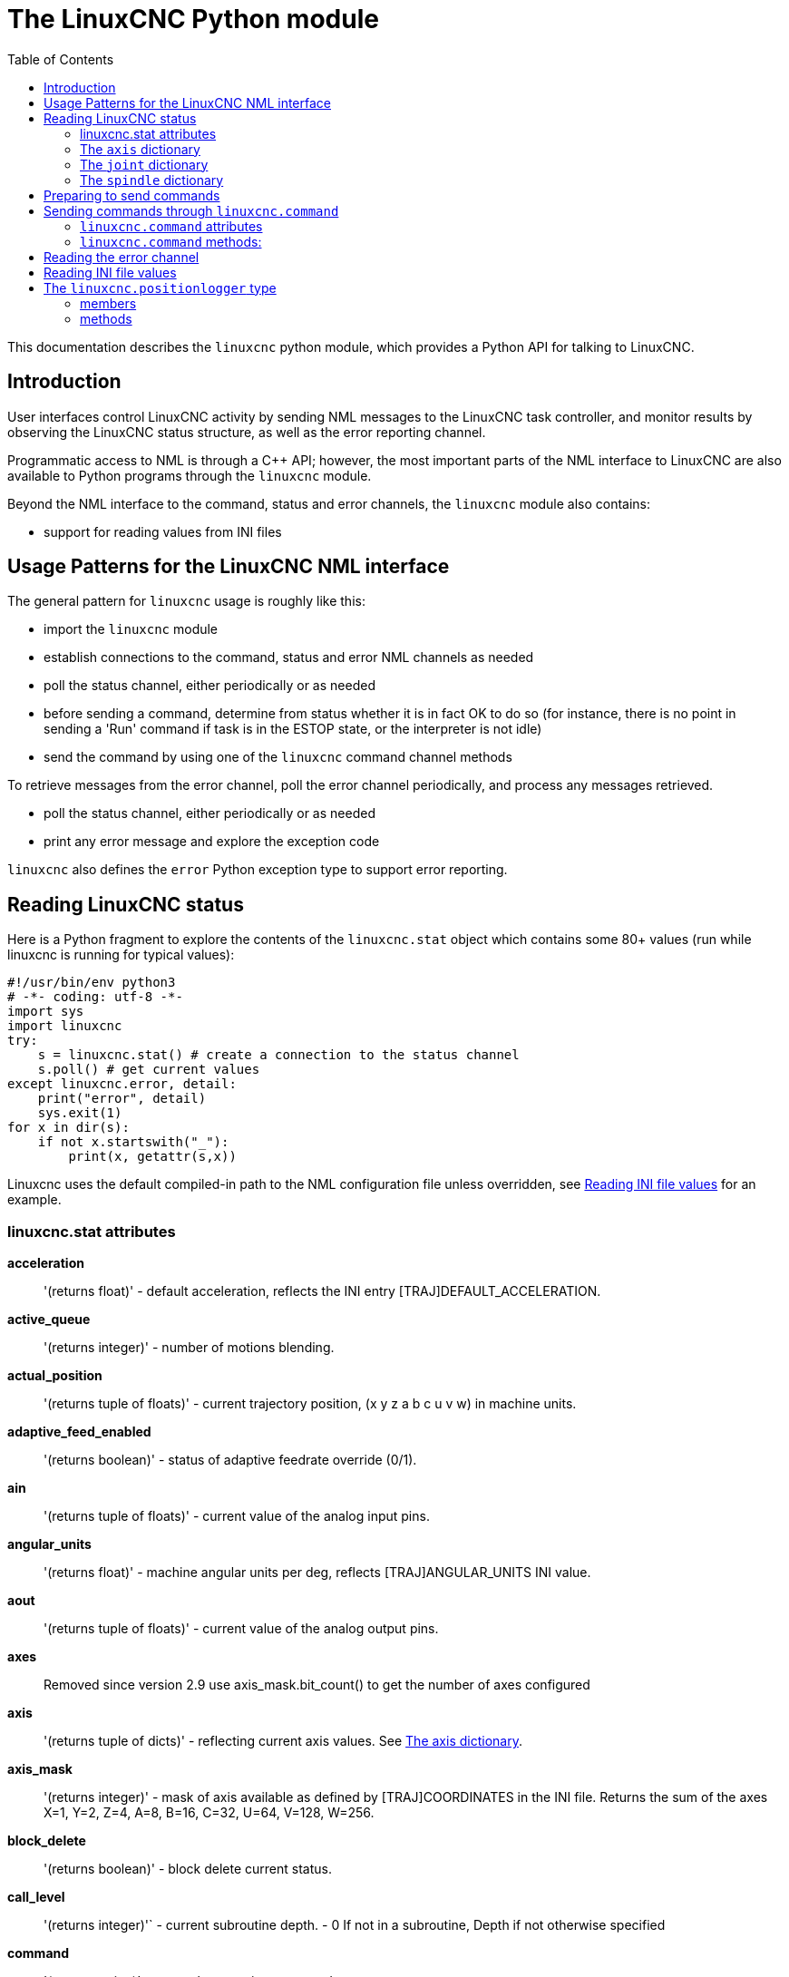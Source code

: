 :lang: en
:toc:

[[cha:python-interface]]
= The LinuxCNC Python module

:ini: {basebackend@docbook:'':ini}
:hal: {basebackend@docbook:'':hal}
:ngc: {basebackend@docbook:'':ngc}

This documentation describes the `linuxcnc` python module, which provides
a Python API for talking to LinuxCNC.

////
constants are located in src/emc/usr_intf/axis/extensions/emcmodule.cc
////

== Introduction
User interfaces control LinuxCNC activity by sending
NML messages to the LinuxCNC task controller, and monitor results by
observing the LinuxCNC status structure, as well as the error reporting channel.

Programmatic access to NML is through a C++ API; however, the most
important parts of the NML interface to LinuxCNC are also available to
Python programs through the `linuxcnc` module.

Beyond the NML interface to the command, status and error channels,
the `linuxcnc` module also contains:

- support for reading values from INI files

////
- support for position logging  (???)
////

== Usage Patterns for the LinuxCNC NML interface

The general pattern for `linuxcnc` usage is roughly like this:

- import the `linuxcnc` module
- establish connections to the command, status and error NML channels as needed
- poll the status channel, either periodically or as needed
- before sending a command, determine from status whether it is in
  fact OK to do so (for instance, there is no point in sending a 'Run'
  command if task is in the ESTOP state, or the interpreter is not idle)
- send the command by using one of the `linuxcnc` command channel methods

To retrieve messages from the error channel, poll the error channel
periodically, and process any messages retrieved.

- poll the status channel, either periodically or as needed
- print any error message and explore the exception code

`linuxcnc` also defines the `error` Python exception type to support error reporting.

== Reading LinuxCNC status

Here is a Python fragment to explore the contents of the
`linuxcnc.stat` object which contains some 80+ values (run while
linuxcnc is running for typical values):

[source,python]
----
#!/usr/bin/env python3
# -*- coding: utf-8 -*-
import sys
import linuxcnc
try:
    s = linuxcnc.stat() # create a connection to the status channel
    s.poll() # get current values
except linuxcnc.error, detail:
    print("error", detail)
    sys.exit(1)
for x in dir(s):
    if not x.startswith("_"):
        print(x, getattr(s,x))
----

Linuxcnc uses the default compiled-in path to the NML configuration
file unless overridden, see <<python:reading-ini-values,Reading
INI file values>> for an example.

=== linuxcnc.stat attributes

*acceleration*:: '(returns float)' -
  default acceleration, reflects the INI entry [TRAJ]DEFAULT_ACCELERATION.

*active_queue*:: '(returns integer)' -
  number of motions blending.

*actual_position*:: '(returns tuple of floats)' -
  current trajectory position, (x y z a b c u v w) in machine units.

*adaptive_feed_enabled*:: '(returns boolean)' -
  status of adaptive feedrate override (0/1).

*ain*:: '(returns tuple of floats)' -
  current value of the analog input pins.

*angular_units*:: '(returns float)' -
machine angular units per deg, reflects [TRAJ]ANGULAR_UNITS INI value.

*aout*:: '(returns tuple of floats)' -
  current value of the analog output pins.

*axes*:: Removed since version 2.9
  use axis_mask.bit_count() to get the number of axes configured

*axis*:: '(returns tuple of dicts)' -
  reflecting current axis values. See
  <<sec:the-axis-dictionary,The axis dictionary>>.

*axis_mask*:: '(returns integer)' -
  mask of axis available as defined by [TRAJ]COORDINATES in the INI
  file. Returns the sum of the axes X=1, Y=2, Z=4, A=8, B=16, C=32, U=64,
  V=128, W=256.

*block_delete*:: '(returns boolean)' -
  block delete current status.

*call_level*:: '(returns integer)'` -
  current subroutine depth. - 0 If not in a subroutine, Depth if not otherwise specified

*command*:: '(returns string)' -
  currently executing command.

*current_line*:: '(returns integer)' -
  currently executing line.

*current_vel*:: '(returns float)' -
  current velocity in user units per second.

*cycle_time*:: '(returns float)' -
  thread period

*debug*:: '(returns integer)' -
  debug flag from the INI file.

*delay_left*:: '(returns float)' -
  remaining time on dwell (G4) command, seconds.

*din*:: '(returns tuple of integers)' -
  current value of the digital input pins.

*distance_to_go*:: '(returns float)' -
  remaining distance of current move, as reported by trajectory planner.

*dout*:: '(returns tuple of integers)' -
  current value of the digital output pins.

*dtg*:: '(returns tuple of floats)' -
  remaining distance of current move for each axis, as reported by trajectory planner.

*echo_serial_number*:: '(returns integer)' -
  The serial number of the last completed command sent by a UI
  to task. All commands carry a serial number. Once the command
  has been executed, its serial number is reflected in
  `echo_serial_number`.

*enabled*:: '(returns boolean)' -
  trajectory planner enabled flag.

*estop*:: '(returns integer)' -
  Returns either STATE_ESTOP or not.

*exec_state*:: '(returns integer)' -
  task execution state. One of EXEC_ERROR, EXEC_DONE,
  EXEC_WAITING_FOR_MOTION, EXEC_WAITING_FOR_MOTION_QUEUE,
  EXEC_WAITING_FOR_IO, EXEC_WAITING_FOR_MOTION_AND_IO,
  EXEC_WAITING_FOR_DELAY, EXEC_WAITING_FOR_SYSTEM_CMD,
  EXEC_WAITING_FOR_SPINDLE_ORIENTED.

*feed_hold_enabled*:: '(returns boolean)' -
  enable flag for feed hold.

*feed_override_enabled*:: '(returns boolean)' -
  enable flag for feed override.

*feedrate*:: '(returns float)' -
  current feedrate override, 1.0 = 100%.

*file*:: '(returns string)' -
  currently loaded G-code filename with path.

*flood*:: '(returns integer)' -
  Flood status, either FLOOD_OFF or FLOOD_ON.

*g5x_index*:: '(returns integer)' -
  currently active coordinate system, G54=1, G55=2 etc.

*g5x_offset*:: '(returns tuple of floats)' -
  offset of the currently active coordinate system.

*g92_offset*:: '(returns tuple of floats)' -
  pose of the current g92 offset.

*gcodes*:: '(returns tuple of integers)' -
  Active G-codes for each modal group.
  G-code constants
  G_0, G_1, G_2, G_3, G_4, G_5, G_5_1, G_5_2, G_5_3, G_7, G_8, G_100, G_17,
  G_17_1, G_18, G_18_1, G_19, G_19_1, G_20, G_21, G_28, G_28_1, G_30, G_30_1,
  G_33, G_33_1, G_38_2, G_38_3, G_38_4, G_38_5, G_40, G_41, G_41_1, G_42, G_42_1,
  G_43, G_43_1, G_43_2, G_49, G_50, G_51, G_53, G_54, G_55, G_56, G_57, G_58,
  G_59, G_59_1, G_59_2, G_59_3, G_61, G_61_1, G_64, G_73, G_76, G_80, G_81, G_82,
  G_83, G_84, G_85, G_86, G_87, G_88, G_89, G_90, G_90_1, G_91, G_91_1, G_92,
  G_92_1, G_92_2, G_92_3, G_93, G_94, G_95, G_96, G_97, G_98, G_99

*homed*:: '(returns tuple of integers)' -
  currently homed joints, 0 = not homed, 1 = homed.

*id*:: '(returns integer)' -
  currently executing motion id.

*ini_filename*:: '(returns string)' -
  path to the INI file passed to linuxcnc.

*inpos*:: '(returns boolean)' -
  machine-in-position flag.

*input_timeout*:: '(returns boolean)' -
  flag for M66 timer in progress.

*interp_state*:: '(returns integer)' -
  current state of RS274NGC interpreter. One of
  INTERP_IDLE, INTERP_READING, INTERP_PAUSED, INTERP_WAITING.

*interpreter_errcode*:: '(returns integer)' -
  current RS274NGC interpreter return code. One of
  INTERP_OK, INTERP_EXIT, INTERP_EXECUTE_FINISH, INTERP_ENDFILE,
  INTERP_FILE_NOT_OPEN, INTERP_ERROR.
  see src/emc/nml_intf/interp_return.hh

*joint*:: '(returns tuple of dicts)' -
  reflecting current joint values. See
  <<sec:the-joint-dictionary,The joint dictionary>>.

*joint_actual_position*:: '(returns tuple of floats)' -
  actual joint positions.

*joint_position*:: '(returns tuple of floats)' -
  Desired joint positions.

*joints*:: '(returns integer)' -
  number of joints. Reflects [KINS]JOINTS INI value.

*kinematics_type*:: '(returns integer)' -
  The type of kinematics. One of:
  * KINEMATICS_IDENTITY
  * KINEMATICS_FORWARD_ONLY
  * KINEMATICS_INVERSE_ONLY
  * KINEMATICS_BOTH

*limit*:: '(returns tuple of integers)' -
  axis limit masks. minHardLimit=1,
  maxHardLimit=2, minSoftLimit=4, maxSoftLimit=8.

*linear_units*:: '(returns float)' -
  machine linear units per mm, reflects [TRAJ]LINEAR_UNITS INI value.

*max_acceleration*:: '(returns float)' -
  maximum  acceleration. Reflects [TRAJ]MAX_ACCELERATION.

*max_velocity*:: '(returns float)' -
  maximum  velocity. Reflects the current maximum velocity. If not modified by halui.max-velocity or similar it should reflect [TRAJ]MAX_VELOCITY.

*mcodes*:: '(returns tuple of 10 integers)' -
  currently active M-codes.

*mist*:: '(returns integer)' -
  Mist status, either MIST_OFF or MIST_ON

*motion_line*:: '(returns integer)' -
  source line number motion is currently executing. Relation
  to `id` unclear.

*motion_mode*:: '(returns integer)' -
  This is the mode of the Motion controller.  One of TRAJ_MODE_COORD,
  TRAJ_MODE_FREE, TRAJ_MODE_TELEOP.

*motion_type*:: '(returns integer)' -
  The type of the currently executing motion.  One of:
  * MOTION_TYPE_TRAVERSE
  * MOTION_TYPE_FEED
  * MOTION_TYPE_ARC
  * MOTION_TYPE_TOOLCHANGE
  * MOTION_TYPE_PROBING
  * MOTION_TYPE_INDEXROTARY
  * Or 0 if no motion is currently taking place.

*optional_stop*:: '(returns integer)' -
  option stop flag.

*paused*:: '(returns boolean)' -
  `motion paused` flag.

*pocket_prepped*:: '(returns integer)' -
  A Tx command completed, and this pocket is prepared. -1 if no
  prepared pocket.

*poll()*:: -'(built-in function)'
  method to update current status attributes.

*position*:: '(returns tuple of floats)' -
  trajectory position.

*probe_tripped*:: '(returns boolean)' -
  flag, True if probe has tripped (latch)

*probe_val*:: '(returns integer)' -
  reflects value of the `motion.probe-input` pin.

*probed_position*:: '(returns tuple of floats)' -
  position where probe tripped.

*probing*:: '(returns boolean)' -
  flag, True if a probe operation is in progress.

*program_units*:: '(returns integer)' -
  one of CANON_UNITS_INCHES=1, CANON_UNITS_MM=2, CANON_UNITS_CM=3

*queue*:: '(returns integer)' -
  current size of the trajectory planner queue.

*queue_full*:: '(returns boolean)' -
  the trajectory planner queue is full.

*rapidrate*:: '(returns float)' -
  rapid override scale.

*read_line*:: '(returns integer)' -
  line the RS274NGC interpreter is currently reading.

*rotation_xy*:: '(returns float)' -
  current XY rotation angle around Z axis.

*settings*:: '(returns tuple of floats)' -
  current interpreter settings. settings[0] =
  sequence number, settings[1] = feed rate, settings[2] = speed,
  settings[3] = `G64 P` blend tolerance,
  settings[4] = `G64 Q` naive CAM tolerance.

*spindle*:: ' (returns tuple of dicts) ' -
  returns the current spindle status,
  see <<sec:the-spindle-dictionary, The spindle dictionary>>

*spindles*:: '(returns integer)' -
  number of spindles. Reflects [TRAJ]SPINDLES INI value.

*state*:: '(returns integer)' -
  current command execution status. One of RCS_DONE,
  RCS_EXEC, RCS_ERROR.

*task_mode*:: '(returns integer)' -
  current task mode. one of MODE_MDI, MODE_AUTO,
  MODE_MANUAL.

*task_paused*:: '(returns integer)' -
  task paused flag.

*task_state*:: '(returns integer)' -
  current task state. one of STATE_ESTOP,
  STATE_ESTOP_RESET, STATE_ON, STATE_OFF.

*tool_in_spindle*:: '(returns integer)' -
  current tool number.

*tool_from_pocket*:: '(returns integer)' -
  pocket number for the currently loaded tool (0 if no tool loaded).

*tool_offset*:: '(returns tuple of floats)' -
  offset values of the current tool.

*tool_table*:: '(returns tuple of tool_results)' -
  list of tool entries. Each entry is a sequence of the following fields:
  id, xoffset, yoffset, zoffset, aoffset, boffset, coffset, uoffset, voffset,
  woffset, diameter, frontangle, backangle, orientation. The id and orientation
  are integers and the rest are floats.

[source,python]
----
#!/usr/bin/env python3
# -*- coding: utf-8 -*-
import linuxcnc
s = linuxcnc.stat()
s.poll()
# to find the loaded tool information it is in tool table index 0
if s.tool_table[0].id != 0: # a tool is loaded
    print(s.tool_table[0].zoffset)
else:
    print("No tool loaded.")
----

*toolinfo(toolno)*:: '(returns dict of tooldata for toolno)' -
  An initial stat.poll() is required to initialize.
  toolno must be greater than zero and less than or equal to the highest tool number in use.
  Dictionary items include all tooldata items:
     'toolno', 'pocketno',
     'diameter','frontangle','backangle','orientation',
     'xoffset','yoffset', ...  'woffset',
     'comment'

[source,python]
----
#!/usr/bin/env python3
# -*- coding: utf-8 -*-
import linuxcnc
s = linuxcnc.stat()
s.poll()
toolno = 1
print(s.toolinfo(toolno))
----


': 0, 'xoffset': 0.0, 'yoffset': 0.0, 'zoffset': 0.18, 'aoffset': 0.0, 'boffset': 0.0, 'coffset': 0.0, 'uoffset': 0.0, 'voffset': 0.0, 'woffset': 0.0, 'comment': 'Tool_18 28Jan23:18.53.25'}


*velocity*:: '(returns float)' -
  This property is defined, but it does not have a useful interpretation.

[[sec:the-axis-dictionary]]
=== The `axis` dictionary

The axis configuration and status values are available through a list
of per-axis dictionaries. Here's an example how to access an attribute
of a particular axis:
Note that many properties that were formerly in the `axis` dictionary are
now in the `joint` dictionary, because on nontrivial kinematics machines
these items (such as backlash) are not the properties of an axis.

*max_position_limit*:: '(returns float)' -
  maximum limit (soft limit) for axis motion, in machine units.configuration
  parameter, reflects [JOINT_n]MAX_LIMIT.

*min_position_limit*:: '(returns float)' -
  minimum limit (soft limit) for axis motion, in machine units.configuration
  parameter, reflects [JOINT_n]MIN_LIMIT.

*velocity*:: '(returns float)' -
  current velocity.

[[sec:the-joint-dictionary]]
=== The `joint` dictionary

[source,python]
----
#!/usr/bin/env python3
# -*- coding: utf-8 -*-
import linuxcnc
s = linuxcnc.stat()
s.poll()
print("Joint 1 homed: ", s.joint[1]["homed"])
----

For each joint, the following dictionary keys are available:

*backlash*:: '(returns float)' -
  Backlash in machine units. configuration parameter, reflects [JOINT_n]BACKLASH.

*enabled*:: '(returns integer)' -
  non-zero means enabled.

*fault*:: '(returns integer)' -
  non-zero means axis amp fault.

*ferror_current*:: '(returns float)' -
  current following error.

*ferror_highmark*:: '(returns float)' -
  magnitude of max following error.

*homed*:: '(returns integer)' -
  non-zero means has been homed.

*homing*:: '(returns integer)' -
  non-zero means homing in progress.

*inpos*:: '(returns integer)' -
  non-zero means in position.

*input*:: '(returns float)' -
  current input position.

*jointType*:: '(returns integer)' -
  type of axis configuration parameter, reflects
  [JOINT_n]TYPE. LINEAR=1, ANGULAR=2. See <<sub:ini:sec:axis-letter, Joint
  INI configuration>> for details.

*max_ferror*:: '(returns float)' -
  maximum following error. configuration
  parameter, reflects [JOINT_n]FERROR.

*max_hard_limit*:: '(returns integer)' -
  non-zero means max hard limit exceeded.

*max_position_limit*:: '(returns float)' -
  maximum limit (soft limit) for joint motion, in machine units. configuration
  parameter, reflects [JOINT_n]MAX_LIMIT.

*max_soft_limit*::
  non-zero means `max_position_limit` was exceeded, int

*min_ferror*:: '(returns float)' -
  configuration parameter, reflects [JOINT_n]MIN_FERROR.

*min_hard_limit*:: '(returns integer)' -
  non-zero means min hard limit exceeded.

*min_position_limit*:: '(returns float)' -
  minimum limit (soft limit) for joint motion, in machine units. configuration
  parameter, reflects [JOINT_n]MIN_LIMIT.

*min_soft_limit*:: '(returns integer)' -
  non-zero means `min_position_limit` was exceeded.

*output*:: '(returns float)' -
  commanded output position.

*override_limits*:: '(returns integer)' -
  non-zero means limits are overridden.

*units*:: '(returns float)' -
  joint units per mm, or per degree for angular joints. +
  (joint units are the same as machine units, unless set otherwise
  by the configuration parameter [JOINT_n]UNITS)

*velocity*:: '(returns float)' -
  current velocity.

[[sec:the-spindle-dictionary]]
=== The `spindle` dictionary

*brake*:: '(returns integer)' -
  value of the spindle brake flag.

*direction*:: '(returns integer)' -
  rotational direction of the spindle. forward=1, reverse=-1.

*enabled*:: '(returns integer)' -
  value of the spindle enabled flag.

*homed*:: (not currently implemented)

*increasing*:: '(returns integer)' -
  unclear.

*orient_fault*:: '(returns integer)'

*orient_state*:: '(returns integer)'

*override*:: '(returns float)' -
  spindle speed override scale.

*override_enabled*:: '(returns boolean)' -
  value of the spindle override enabled flag.

*speed*:: '(returns float)' -
  spindle speed value, rpm, > 0: clockwise, < 0:
  counterclockwise.

==  Preparing to send commands

Some commands can always be sent, regardless of mode and state; for
instance, the `linuxcnc.command.abort()` method can always be called.

Other commands may be sent only in appropriate state, and those tests
can be a bit tricky. For instance, an MDI command can be sent only if:

- ESTOP has not been triggered, and
- the machine is turned on and
- the axes are homed and
- the interpreter is not running and
- the mode is set to `MDI mode`

so an appropriate test before sending an MDI command through
`linuxcnc.command.mdi()` could be:

[source,python]
----
#!/usr/bin/env python3
# -*- coding: utf-8 -*-
import linuxcnc
s = linuxcnc.stat()
c = linuxcnc.command()

def ok_for_mdi():
    s.poll()
    return not s.estop and s.enabled and (s.homed.count(1) == s.joints) and (s.interp_state == linuxcnc.INTERP_IDLE)

if ok_for_mdi():
    c.mode(linuxcnc.MODE_MDI)
    c.wait_complete() # wait until mode switch executed
    c.mdi("G0 X10 Y20 Z30")
----

==  Sending commands through `linuxcnc.command`

Before sending a command, initialize a command channel like so:

[source,python]
----
#!/usr/bin/env python3
# -*- coding: utf-8 -*-
import linuxcnc
c = linuxcnc.command()

# Usage examples for some of the commands listed below:
c.abort()

c.auto(linuxcnc.AUTO_RUN, program_start_line)
c.auto(linuxcnc.AUTO_STEP)
c.auto(linuxcnc.AUTO_PAUSE)
c.auto(linuxcnc.AUTO_RESUME)

c.brake(linuxcnc.BRAKE_ENGAGE)
c.brake(linuxcnc.BRAKE_RELEASE)

c.flood(linuxcnc.FLOOD_ON)
c.flood(linuxcnc.FLOOD_OFF)

c.home(2)

c.jog(linuxcnc.JOG_STOP,        jjogmode, joint_num_or_axis_index)
c.jog(linuxcnc.JOG_CONTINUOUS,  jjogmode, joint_num_or_axis_index, velocity)
c.jog(linuxcnc.JOG_INCREMENT,   jjogmode, joint_num_or_axis_index, velocity, increment)

c.load_tool_table()

c.maxvel(200.0)

c.mdi("G0 X10 Y20 Z30")

c.mist(linuxcnc.MIST_ON)
c.mist(linuxcnc.MIST_OFF)

c.mode(linuxcnc.MODE_MDI)
c.mode(linuxcnc.MODE_AUTO)
c.mode(linuxcnc.MODE_MANUAL)

c.override_limits()

c.program_open("foo.ngc")
c.reset_interpreter()

c.tool_offset(toolno, z_offset,  x_offset, diameter, frontangle, backangle, orientation)
----

=== `linuxcnc.command` attributes

`serial`::
  the current command serial number

=== `linuxcnc.command` methods:

`abort()`::
  send EMC_TASK_ABORT message.

`auto(int[, int])`::
  run, step, pause or resume a program.

`brake(int)`::
  engage or release spindle brake.

`debug(int)`::
  set debug level via EMC_SET_DEBUG message.

`display_msg(string)`::
  sends a operator display message to the screen. (max 254 characters)

`error_msg(string)`::
  sends a operator error message to the screen. (max 254 characters)

`feedrate(float)`::
  set the feedrate override, 1.0 = 100%.

`flood(int)`::
  turn on/off flooding.
  Syntax;;
    flood(command) +
    flood(linuxcnc.FLOOD_ON) +
    flood(linuxcnc.FLOOD_OFF)
  Constants;;
    FLOOD_ON +
    FLOOD_OFF

`home(int)`::
    home a given joint.

`jog(command-constant, bool, int[, float[, float]])`::
    Syntax;;
      jog(command,                 jjogmode, joint_num_or_axis_index, velocity[, distance]) +
      jog(linuxcnc.JOG_STOP,       jjogmode, joint_num_or_axis_index) +
      jog(linuxcnc.JOG_CONTINUOUS, jjogmode, joint_num_or_axis_index, velocity) +
      jog(linuxcnc.JOG_INCREMENT,  jjogmode, joint_num_or_axis_index, velocity, distance)
    Command Constants;;
      linuxcnc.JOG_STOP +
      linuxcnc.JOG_CONTINUOUS +
      linuxcnc.JOG_INCREMENT
    jjogmode;;
      True::: request individual joint jog (requires teleop_enable(0))
      False::: request axis Cartesian coordinate jog (requires teleop_enable(1))
    joint_num_or_axis_index;;
      For joint jog (jjogmode=1)::: joint_number
      For axis Cartesian coordinate jog (jjogmode=0):::
        zero-based index of the axis coordinate with respect to
        the known coordinate letters XYZABCUVW
        (x=>0,y=>1,z=>2,a=>3,b=>4,c=>5,u=>6,v=>7,w=>8)

`load_tool_table()`::
  reload the tool table.

`maxvel(float)`::
  set maximum velocity

`mdi(string)`::
  send an MDI command. Maximum 254 chars.

`mist(int)`:: turn on/off mist. +
    Syntax;;
      mist(command) +
      mist(linuxcnc.MIST_ON) +
      mist(linuxcnc.MIST_OFF) +
    Constants;;
      MIST_ON +
      MIST_OFF

`mode(int)`::
  set mode (MODE_MDI, MODE_MANUAL, MODE_AUTO).

`override_limits()`::
  set the override axis limits flag.

`program_open(string)`::
  open an NGC file.

`rapidrate()`::
  set rapid override factor

`reset_interpreter()`::
  reset the RS274NGC interpreter

`set_adaptive_feed(int)`::
  set adaptive feed flag

`set_analog_output(int, float)`::
  set analog output pin to value

`set_block_delete(int)`::
  set block delete flag

`set_digital_output(int, int)`::
  set digital output pin to value

`set_feed_hold(int)`::
  set feed hold on/off

`set_feed_override(int)`::
  set feed override on/off

`set_max_limit(int, float)`::
  set max position limit for a given axis

`set_min_limit()`::
  set min position limit for a given axis

`set_optional_stop(int)`::
  set optional stop on/off

`set_spindle_override(int [, int])`::
  set spindle override enabled. Defaults to spindle 0.

`spindle(direction: int, speed: float=0, spindle: int=0, wait_for_speed: int=0)`::
    - Direction: [SPINDLE_FORWARD, SPINDLE_REVERSE, SPINDLE_OFF, SPINDLE_INCREASE,
      SPINDLE_DECREASE, or SPINDLE_CONSTANT]
    - Speed: Speed in RPM, defaults to 0.
    - Spindle: Spindle number to command defaults to 0.
    - Wait_for_speed: if 1 motion will wait for speed before continuing, defaults to not.

[WARNING]
MDI commands will ignore this. "S1000" after this will turn the spindle off.

`text_msg(string)`::
  sends a operator text message to the screen. (max 254 characters)

[source,python]
----
#!/usr/bin/env python3
import linuxcnc
c = linuxcnc.command()

# Increase speed of spindle 0 by 100rpm. Spindle must be on first.
c.spindle(linuxcnc.INCREASE)

# Increase speed of spindle 2 by 100rpm. Spindle must be on first.
c.spindle(linuxcnc.SPINDLE_INCREASE, 2)

# Set speed of spindle 0 to 1024 rpm.
c.spindle.(linuxcnc.SPINDLE_FORWARD, 1024)

# Set speed of spindle 1 to -666 rpm.
c.spindle.(linuxcnc.SPINDLE_REVERSE, 666, 1)

# Stop spindle 0.
c.spindle.(linuxcnc.SPINDLE_OFF)

# Stop spindle 0 explicitly.
c.spindle.(linuxcnc.SPINDLE_OFF, 0)
----

`spindleoverride(float [, int])`::
  Set spindle override factor. Defaults to spindle 0.

`state(int)`::
  Set the machine state. Machine state should be STATE_ESTOP, STATE_ESTOP_RESET, STATE_ON, or STATE_OFF.

`task_plan_sync()`::
  On completion of this call, the VAR file on disk is updated with
  live values from the interpreter.

`teleop_enable(int)`::
  Enable/disable teleop mode (disable for joint jogging).

`tool_offset(int, float, float, float, float, float, int)`::
  Set the tool offset. See usage example above.

`traj_mode(int)`::
  Set trajectory mode. Mode is one of MODE_FREE, MODE_COORD, or
  MODE_TELEOP.

`unhome(int)`::
  Unhome a given joint.

`wait_complete([float])`::
  Wait for completion of the last command sent. If timeout in
  seconds not specified, default is 5 seconds. Return -1 if
  timed out, return RCS_DONE or RCS_ERROR according to command
  execution status.

== Reading the error channel

To handle error messages, connect to the error channel and
periodically poll() it.

Note that the NML channel for error messages has a queue (other than
the command and status channels), which means
that the first consumer of an error message deletes that message from
the queue; whether your another error message consumer (e.g. Axis)
will 'see' the message is dependent on timing. It is recommended to have just
one error channel reader task in a setup.

[source,python]
----
#!/usr/bin/env python3
# -*- coding: utf-8 -*-
import linuxcnc
e = linuxcnc.error_channel()

error = e.poll()

if error:
    kind, text = error
    if kind in (linuxcnc.NML_ERROR, linuxcnc.OPERATOR_ERROR):
        typus = "error"
    else:
        typus = "info"
    print(typus, text)
----

[[python:reading-ini-values]]
== Reading INI file values

Here's an example for reading values from an INI file through the
`linuxcnc.ini` object:

[source,python]
----
#!/usr/bin/env python3
# -*- coding: utf-8 -*-
# run as:
# python3 ini-example.py ~/emc2-dev/configs/sim/axis/axis_mm.ini

import sys
import linuxcnc

inifile = linuxcnc.ini(sys.argv[1])

# inifile.find() returns None if the key wasn't found - the
# following idiom is useful for setting a default value:

machine_name = inifile.find("EMC", "MACHINE") or "unknown"
print("machine name: ", machine_name)

# inifile.findall() returns a list of matches, or an empty list
# if the key wasn't found:

extensions = inifile.findall("FILTER", "PROGRAM_EXTENSION")
print("extensions: ", extensions)

# override default NML file by INI parameter if given
nmlfile = inifile.find("EMC", "NML_FILE")
if nmlfile:
    linuxcnc.nmlfile = os.path.join(os.path.dirname(sys.argv[1]), nmlfile)
----

Or for the same INI file as LinuxCNC:

[source,python]
----
#!/usr/bin/env python3
# -*- coding: utf-8 -*-
# run as:
# python3 ini-example2.py

import linuxcnc

stat = linuxcnc.stat()
stat.poll()

inifile = linuxcnc.ini(stat.ini_filename)

# See example above for usage of 'inifile' object
----

== The `linuxcnc.positionlogger` type

Some usage hints can be gleaned from
`src/emc/usr_intf/gremlin/gremlin.py`.

=== members

`npts`::
    number of points.

=== methods

`start(float)`::
  start the position logger and run every ARG seconds

`clear()`::
  clear the position logger

`stop()`::
  stop the position logger

`call()`::
  Plot the backplot now.

`last([int])`::
  Return the most recent point on the plot or None

// vim: set syntax=asciidoc:
